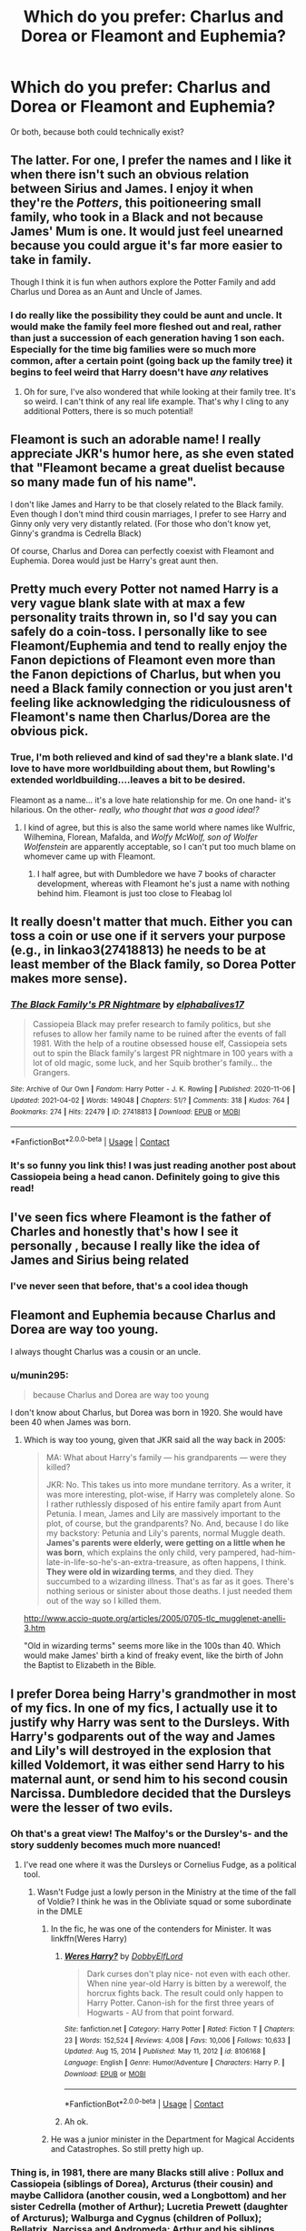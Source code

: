 #+TITLE: Which do you prefer: Charlus and Dorea or Fleamont and Euphemia?

* Which do you prefer: Charlus and Dorea or Fleamont and Euphemia?
:PROPERTIES:
:Author: kaimkre1
:Score: 41
:DateUnix: 1617745271.0
:DateShort: 2021-Apr-07
:FlairText: Discussion
:END:
Or both, because both could technically exist?


** The latter. For one, I prefer the names and I like it when there isn't such an obvious relation between Sirius and James. I enjoy it when they're the /Potters/, this poitioneering small family, who took in a Black and not because James' Mum is one. It would just feel unearned because you could argue it's far more easier to take in family.

Though I think it is fun when authors explore the Potter Family and add Charlus und Dorea as an Aunt and Uncle of James.
:PROPERTIES:
:Author: hp_777
:Score: 54
:DateUnix: 1617751061.0
:DateShort: 2021-Apr-07
:END:

*** I do really like the possibility they could be aunt and uncle. It would make the family feel more fleshed out and real, rather than just a succession of each generation having 1 son each. Especially for the time big families were so much more common, after a certain point (going back up the family tree) it begins to feel weird that Harry doesn't have /any/ relatives
:PROPERTIES:
:Author: kaimkre1
:Score: 25
:DateUnix: 1617751215.0
:DateShort: 2021-Apr-07
:END:

**** Oh for sure, I've also wondered that while looking at their family tree. It's so weird. I can't think of any real life example. That's why I cling to any additional Potters, there is so much potential!
:PROPERTIES:
:Author: hp_777
:Score: 4
:DateUnix: 1617751531.0
:DateShort: 2021-Apr-07
:END:


** Fleamont is such an adorable name! I really appreciate JKR's humor here, as she even stated that "Fleamont became a great duelist because so many made fun of his name".

I don't like James and Harry to be that closely related to the Black family. Even though I don't mind third cousin marriages, I prefer to see Harry and Ginny only very very distantly related. (For those who don't know yet, Ginny's grandma is Cedrella Black)

Of course, Charlus and Dorea can perfectly coexist with Fleamont and Euphemia. Dorea would just be Harry's great aunt then.
:PROPERTIES:
:Author: InquisitorCOC
:Score: 21
:DateUnix: 1617763030.0
:DateShort: 2021-Apr-07
:END:


** Pretty much every Potter not named Harry is a very vague blank slate with at max a few personality traits thrown in, so I'd say you can safely do a coin-toss. I personally like to see Fleamont/Euphemia and tend to really enjoy the Fanon depictions of Fleamont even more than the Fanon depictions of Charlus, but when you need a Black family connection or you just aren't feeling like acknowledging the ridiculousness of Fleamont's name then Charlus/Dorea are the obvious pick.
:PROPERTIES:
:Author: CenturionShishKebab
:Score: 10
:DateUnix: 1617752084.0
:DateShort: 2021-Apr-07
:END:

*** True, I'm both relieved and kind of sad they're a blank slate. I'd love to have more worldbuilding about them, but Rowling's extended worldbuilding....leaves a bit to be desired.

Fleamont as a name... it's a love hate relationship for me. On one hand- it's hilarious. On the other- /really, who thought that was a good idea!?/
:PROPERTIES:
:Author: kaimkre1
:Score: 5
:DateUnix: 1617752267.0
:DateShort: 2021-Apr-07
:END:

**** I kind of agree, but this is also the same world where names like Wulfric, Wilhemina, Florean, Mafalda, and /Wolfy McWolf, son of Wolfer Wolfenstein/ are apparently acceptable, so I can't put too much blame on whomever came up with Fleamont.
:PROPERTIES:
:Author: Pastawench
:Score: 1
:DateUnix: 1617840727.0
:DateShort: 2021-Apr-08
:END:

***** I half agree, but with Dumbledore we have 7 books of character development, whereas with Fleamont he's just a name with nothing behind him. Fleamont is just too close to Fleabag lol
:PROPERTIES:
:Author: kaimkre1
:Score: 2
:DateUnix: 1617840843.0
:DateShort: 2021-Apr-08
:END:


** It really doesn't matter that much. Either you can toss a coin or use one if it servers your purpose (e.g., in linkao3(27418813) he needs to be at least member of the Black family, so Dorea Potter makes more sense).
:PROPERTIES:
:Author: ceplma
:Score: 9
:DateUnix: 1617745899.0
:DateShort: 2021-Apr-07
:END:

*** [[https://archiveofourown.org/works/27418813][*/The Black Family's PR Nightmare/*]] by [[https://www.archiveofourown.org/users/elphabalives17/pseuds/elphabalives17][/elphabalives17/]]

#+begin_quote
  Cassiopeia Black may prefer research to family politics, but she refuses to allow her family name to be ruined after the events of fall 1981. With the help of a routine obsessed house elf, Cassiopeia sets out to spin the Black family's largest PR nightmare in 100 years with a lot of old magic, some luck, and her Squib brother's family... the Grangers.
#+end_quote

^{/Site/:} ^{Archive} ^{of} ^{Our} ^{Own} ^{*|*} ^{/Fandom/:} ^{Harry} ^{Potter} ^{-} ^{J.} ^{K.} ^{Rowling} ^{*|*} ^{/Published/:} ^{2020-11-06} ^{*|*} ^{/Updated/:} ^{2021-04-02} ^{*|*} ^{/Words/:} ^{149048} ^{*|*} ^{/Chapters/:} ^{51/?} ^{*|*} ^{/Comments/:} ^{318} ^{*|*} ^{/Kudos/:} ^{764} ^{*|*} ^{/Bookmarks/:} ^{274} ^{*|*} ^{/Hits/:} ^{22479} ^{*|*} ^{/ID/:} ^{27418813} ^{*|*} ^{/Download/:} ^{[[https://archiveofourown.org/downloads/27418813/The%20Black%20Familys%20PR.epub?updated_at=1617395978][EPUB]]} ^{or} ^{[[https://archiveofourown.org/downloads/27418813/The%20Black%20Familys%20PR.mobi?updated_at=1617395978][MOBI]]}

--------------

*FanfictionBot*^{2.0.0-beta} | [[https://github.com/FanfictionBot/reddit-ffn-bot/wiki/Usage][Usage]] | [[https://www.reddit.com/message/compose?to=tusing][Contact]]
:PROPERTIES:
:Author: FanfictionBot
:Score: 4
:DateUnix: 1617745920.0
:DateShort: 2021-Apr-07
:END:


*** It's so funny you link this! I was just reading another post about Cassiopeia being a head canon. Definitely going to give this read!
:PROPERTIES:
:Author: kaimkre1
:Score: 1
:DateUnix: 1617746085.0
:DateShort: 2021-Apr-07
:END:


** I've seen fics where Fleamont is the father of Charles and honestly that's how I see it personally , because I really like the idea of James and Sirius being related
:PROPERTIES:
:Author: Ok-Tea3001
:Score: 8
:DateUnix: 1617748995.0
:DateShort: 2021-Apr-07
:END:

*** I've never seen that before, that's a cool idea though
:PROPERTIES:
:Author: kaimkre1
:Score: 2
:DateUnix: 1617749567.0
:DateShort: 2021-Apr-07
:END:


** Fleamont and Euphemia because Charlus and Dorea are way too young.

I always thought Charlus was a cousin or an uncle.
:PROPERTIES:
:Author: Ash_Lestrange
:Score: 12
:DateUnix: 1617749424.0
:DateShort: 2021-Apr-07
:END:

*** u/munin295:
#+begin_quote
  because Charlus and Dorea are way too young
#+end_quote

I don't know about Charlus, but Dorea was born in 1920. She would have been 40 when James was born.
:PROPERTIES:
:Author: munin295
:Score: 11
:DateUnix: 1617753657.0
:DateShort: 2021-Apr-07
:END:

**** Which is way too young, given that JKR said all the way back in 2005:

#+begin_quote
  MA: What about Harry's family --- his grandparents --- were they killed?

  JKR: No. This takes us into more mundane territory. As a writer, it was more interesting, plot-wise, if Harry was completely alone. So I rather ruthlessly disposed of his entire family apart from Aunt Petunia. I mean, James and Lily are massively important to the plot, of course, but the grandparents? No. And, because I do like my backstory: Petunia and Lily's parents, normal Muggle death. *James's parents were elderly, were getting on a little when he was born*, which explains the only child, very pampered, had-him-late-in-life-so-he's-an-extra-treasure, as often happens, I think. *They were old in wizarding terms*, and they died. They succumbed to a wizarding illness. That's as far as it goes. There's nothing serious or sinister about those deaths. I just needed them out of the way so I killed them.
#+end_quote

[[http://www.accio-quote.org/articles/2005/0705-tlc_mugglenet-anelli-3.htm]]

"Old in wizarding terms" seems more like in the 100s than 40. Which would make James' birth a kind of freaky event, like the birth of John the Baptist to Elizabeth in the Bible.
:PROPERTIES:
:Author: Taure
:Score: 13
:DateUnix: 1617777446.0
:DateShort: 2021-Apr-07
:END:


** I prefer Dorea being Harry's grandmother in most of my fics. In one of my fics, I actually use it to justify why Harry was sent to the Dursleys. With Harry's godparents out of the way and James and Lily's will destroyed in the explosion that killed Voldemort, it was either send Harry to his maternal aunt, or send him to his second cousin Narcissa. Dumbledore decided that the Dursleys were the lesser of two evils.
:PROPERTIES:
:Author: Tenebris-Umbra
:Score: 18
:DateUnix: 1617746458.0
:DateShort: 2021-Apr-07
:END:

*** Oh that's a great view! The Malfoy's or the Dursley's- and the story suddenly becomes much more nuanced!
:PROPERTIES:
:Author: kaimkre1
:Score: 8
:DateUnix: 1617746629.0
:DateShort: 2021-Apr-07
:END:

**** I've read one where it was the Dursleys or Cornelius Fudge, as a political tool.
:PROPERTIES:
:Author: Jahoan
:Score: 4
:DateUnix: 1617757772.0
:DateShort: 2021-Apr-07
:END:

***** Wasn't Fudge just a lowly person in the Ministry at the time of the fall of Voldie? I think he was in the Obliviate squad or some subordinate in the DMLE
:PROPERTIES:
:Author: DesiDarkLord16
:Score: 5
:DateUnix: 1617762526.0
:DateShort: 2021-Apr-07
:END:

****** In the fic, he was one of the contenders for Minister. It was linkffn(Weres Harry)
:PROPERTIES:
:Author: Jahoan
:Score: 1
:DateUnix: 1617762752.0
:DateShort: 2021-Apr-07
:END:

******* [[https://www.fanfiction.net/s/8106168/1/][*/Weres Harry?/*]] by [[https://www.fanfiction.net/u/1077111/DobbyElfLord][/DobbyElfLord/]]

#+begin_quote
  Dark curses don't play nice- not even with each other. When nine year-old Harry is bitten by a werewolf, the horcrux fights back. The result could only happen to Harry Potter. Canon-ish for the first three years of Hogwarts - AU from that point forward.
#+end_quote

^{/Site/:} ^{fanfiction.net} ^{*|*} ^{/Category/:} ^{Harry} ^{Potter} ^{*|*} ^{/Rated/:} ^{Fiction} ^{T} ^{*|*} ^{/Chapters/:} ^{23} ^{*|*} ^{/Words/:} ^{152,524} ^{*|*} ^{/Reviews/:} ^{4,008} ^{*|*} ^{/Favs/:} ^{10,006} ^{*|*} ^{/Follows/:} ^{10,633} ^{*|*} ^{/Updated/:} ^{Aug} ^{15,} ^{2014} ^{*|*} ^{/Published/:} ^{May} ^{11,} ^{2012} ^{*|*} ^{/id/:} ^{8106168} ^{*|*} ^{/Language/:} ^{English} ^{*|*} ^{/Genre/:} ^{Humor/Adventure} ^{*|*} ^{/Characters/:} ^{Harry} ^{P.} ^{*|*} ^{/Download/:} ^{[[http://www.ff2ebook.com/old/ffn-bot/index.php?id=8106168&source=ff&filetype=epub][EPUB]]} ^{or} ^{[[http://www.ff2ebook.com/old/ffn-bot/index.php?id=8106168&source=ff&filetype=mobi][MOBI]]}

--------------

*FanfictionBot*^{2.0.0-beta} | [[https://github.com/FanfictionBot/reddit-ffn-bot/wiki/Usage][Usage]] | [[https://www.reddit.com/message/compose?to=tusing][Contact]]
:PROPERTIES:
:Author: FanfictionBot
:Score: 1
:DateUnix: 1617762779.0
:DateShort: 2021-Apr-07
:END:


******* Ah ok.
:PROPERTIES:
:Author: DesiDarkLord16
:Score: 1
:DateUnix: 1617762789.0
:DateShort: 2021-Apr-07
:END:


****** He was a junior minister in the Department for Magical Accidents and Catastrophes. So still pretty high up.
:PROPERTIES:
:Author: I_love_DPs
:Score: 1
:DateUnix: 1617811354.0
:DateShort: 2021-Apr-07
:END:


*** Thing is, in 1981, there are many Blacks still alive : Pollux and Cassiopeia (siblings of Dorea), Arcturus (their cousin) and maybe Callidora (another cousin, wed a Longbottom) and her sister Cedrella (mother of Arthur); Lucretia Prewett (daughter of Arcturus); Walburga and Cygnus (children of Pollux); Bellatrix, Narcissa and Andromeda; Arthur and his siblings, maybe some Longbottoms and Crouches.
:PROPERTIES:
:Author: graendallstud
:Score: 2
:DateUnix: 1617779484.0
:DateShort: 2021-Apr-07
:END:


*** But then what about Andromeda?
:PROPERTIES:
:Author: colorfuljellyfish
:Score: 2
:DateUnix: 1617749397.0
:DateShort: 2021-Apr-07
:END:

**** narcissa and andromeda would have the same family connection, and knowing how corrupt politicians were custody would probably be given to narcissa
:PROPERTIES:
:Author: Lieuaman054321
:Score: 2
:DateUnix: 1617785528.0
:DateShort: 2021-Apr-07
:END:


**** Hmmm, do you think it would matter legally in a custody case if she were disowned/blasted off the family tree?
:PROPERTIES:
:Author: kaimkre1
:Score: 4
:DateUnix: 1617752184.0
:DateShort: 2021-Apr-07
:END:

***** Depends on how much you think the central government cares about intrafamilial drama.
:PROPERTIES:
:Author: Raesong
:Score: 6
:DateUnix: 1617766730.0
:DateShort: 2021-Apr-07
:END:


** It doesn't matter, you can make either one work imo.
:PROPERTIES:
:Author: hrmdurr
:Score: 3
:DateUnix: 1617768360.0
:DateShort: 2021-Apr-07
:END:


** Charlus and Dorea feel overdone to me. I see them and I think of super badass op grandparents, rich beyond belief, old aristocracy, Lord Potter style writing. I don't think I've ever seen a version of Charlus and Dorea that wasn't like that.

Fleamont and Euphemia feel like real people, and real grandparents especially. I can see Fleamont puttering around his potions lab, tinkering and tweaking different potions he's inventing. I can see him with knobbly knees like Harry's.

Even if you want to write a story with pure blood aristocracy Fleamont and Euphemia are still much more interesting to me. It becomes a story not about a family that's on the same level as the others. I don't want to read about how Harry is the richest person in Britain. I want to read about how people like the Malfoy's look down on the Potters for being New Money.
:PROPERTIES:
:Author: Kingsonne
:Score: 10
:DateUnix: 1617768775.0
:DateShort: 2021-Apr-07
:END:


** The latter, purely so that Harry can be grateful that James and Lily chose not to name him after his grandfather :D
:PROPERTIES:
:Author: jmeade90
:Score: 4
:DateUnix: 1617779376.0
:DateShort: 2021-Apr-07
:END:

*** Hahaha Harry's expression: /Fleamont?/
:PROPERTIES:
:Author: kaimkre1
:Score: 3
:DateUnix: 1617805873.0
:DateShort: 2021-Apr-07
:END:


** F&E. That way you can still use C&D as distant Potter relatives if you want.
:PROPERTIES:
:Author: maxxie10
:Score: 2
:DateUnix: 1617791123.0
:DateShort: 2021-Apr-07
:END:


** What is Euphemia's maiden name? Who are her people and is there any extended family still alive? My assumption is that she comes from a pureblood family.

Edit: Fixed typo
:PROPERTIES:
:Author: A2groundhog
:Score: 2
:DateUnix: 1617828632.0
:DateShort: 2021-Apr-08
:END:

*** it's Fleamont I believe
:PROPERTIES:
:Author: kaimkre1
:Score: 1
:DateUnix: 1617828673.0
:DateShort: 2021-Apr-08
:END:

**** I think Fleamont is the maiden name of Fleamont's maternal grandmother

[[https://www.wizardingworld.com/features/exploring-the-potter-family-etymology]]

"Harry's grandfather on his dad's side certainly wins the prize for weirdest Potter family name. It was his first name that got him into all manner of fights during his time at Hogwarts, and Fleamont was fighting to protect its honour. He was called Fleamont because of his own grandmother -- so Harry's great-great-grandmother -- who insisted he continue her family name."
:PROPERTIES:
:Author: A2groundhog
:Score: 4
:DateUnix: 1617834486.0
:DateShort: 2021-Apr-08
:END:

***** Ahhh thanks! Sorry about that
:PROPERTIES:
:Author: kaimkre1
:Score: 2
:DateUnix: 1617836663.0
:DateShort: 2021-Apr-08
:END:

****** All good. This is basically esoteric JKR knowledge that we are all guessing at
:PROPERTIES:
:Author: A2groundhog
:Score: 3
:DateUnix: 1617841707.0
:DateShort: 2021-Apr-08
:END:


** Charlus is just the better name.
:PROPERTIES:
:Author: Don_Floo
:Score: 4
:DateUnix: 1617785945.0
:DateShort: 2021-Apr-07
:END:

*** Fleamont is hilarious but Charlus is far more /real person/
:PROPERTIES:
:Author: kaimkre1
:Score: 3
:DateUnix: 1617805912.0
:DateShort: 2021-Apr-07
:END:


** [deleted]
:PROPERTIES:
:Score: 2
:DateUnix: 1617745454.0
:DateShort: 2021-Apr-07
:END:

*** That's a really interesting perspective, I've always been used to Charlus and Dorea because it was fanon for a long time before F&E was released.

I've never seen it as cheapening their relationship, but more emphasizing how everyone in the Wizarding World is related in a disturbingly close fashion.

Sort of like how Ron was horrified he was related to the Malfoys, but Harry was much closer related by marriage.

But other than that, the family dynamics (and it being almost a precursor to Ted and Andromeda) always seemed really interesting. There's nothing more heated than family drama lol.
:PROPERTIES:
:Author: kaimkre1
:Score: 3
:DateUnix: 1617745807.0
:DateShort: 2021-Apr-07
:END:


** Charlus and Dorea. Euphemia isn't a bad name, but Fleamont is god awful, even with its backstory. It also doesn't sound very “pureblood” to me, either, which also completely ruins the whole parameters that JKR had set for the Potter family earlier on.
:PROPERTIES:
:Author: kayjayme813
:Score: 4
:DateUnix: 1617795297.0
:DateShort: 2021-Apr-07
:END:

*** Ooh do you mind explaining the parameters? Personally, I'm really used to Charlus and Dorea, so F&E feels a little ostentatious to me
:PROPERTIES:
:Author: kaimkre1
:Score: 2
:DateUnix: 1617805995.0
:DateShort: 2021-Apr-07
:END:

**** Yeah, so basically JKR said (probably on Pottermore, before the Fleamont/Euphemia thing), that the Potters were an old pureblood family that basically had a surname too common to be included in the Sacred Twenty-Eight. Like, /old/ old pureblood family, as the first Potter's son married Iolanthe Peverell, the granddaughter of Ignotus Peverell.

So, having all of that set up, it just really doesn't make sense to me to have a wizard named Henry name his son Fleamont, even with the Fleamont backstory. Like, Henry as a pureblood name I can accept, Fleamont I could even accept, but not both. Both names just seem a little too Muggle-like for a pureblood family that is as old and traditional (inferring from it not being said they married halfbloods, like the Malfoys) as the Potter family was said to be, at least for me. Hope that helps!
:PROPERTIES:
:Author: kayjayme813
:Score: 5
:DateUnix: 1617806275.0
:DateShort: 2021-Apr-07
:END:


** I like to make Charlus and James brothers for giggles. Charlus is years older and died young (before James went to Hogwarts) so they don't talk about it. It makes Harry have an uncle he never knew about. Or I have them alive, but trying to help from the shadows and they were denied custody of Harry and forbidden to meet him by my evil Dumbledore
:PROPERTIES:
:Author: SnapdragonPBlack
:Score: 2
:DateUnix: 1617757730.0
:DateShort: 2021-Apr-07
:END:


** Charlus and Dorea.
:PROPERTIES:
:Author: CyberWolfWrites
:Score: 2
:DateUnix: 1617794421.0
:DateShort: 2021-Apr-07
:END:


** Why not Charlus and Euphemia? Or Charles and Wilhelmina? Or Harry The First and Anna Elizabeth? Or Horatio and Maude? Or Maximillian-Aethelwold and Valentina? Or anything else?

IIRC, James Potter's parents were never named in any of the 7 books, so all 4 possible names for them you gave are just fanon. Be creative.
:PROPERTIES:
:Author: RealLifeH_sapiens
:Score: 0
:DateUnix: 1617755594.0
:DateShort: 2021-Apr-07
:END:

*** Euphemia and Fleamont were confirmed by Rowling as the canon names of James's parents. Not in the books tho ofc, but on Pottermore. Their names are even on the wiki.
:PROPERTIES:
:Author: Faeriie
:Score: 6
:DateUnix: 1617762906.0
:DateShort: 2021-Apr-07
:END:

**** Right. Not in the books as published so it's just some random Scottish woman's headcanon that became fanon.
:PROPERTIES:
:Author: RealLifeH_sapiens
:Score: -2
:DateUnix: 1617763409.0
:DateShort: 2021-Apr-07
:END:

***** Well here's the article if you're interested. It's nearer to the bottom of the page

[[https://www.wizardingworld.com/writing-by-jk-rowling/the-potter-family]]
:PROPERTIES:
:Author: Faeriie
:Score: 4
:DateUnix: 1617765671.0
:DateShort: 2021-Apr-07
:END:

****** I'm not interested. What little I've read of Rowling's fanfic didn't impress
:PROPERTIES:
:Author: RealLifeH_sapiens
:Score: -4
:DateUnix: 1617822618.0
:DateShort: 2021-Apr-07
:END:

******* Ight cool
:PROPERTIES:
:Author: Faeriie
:Score: 2
:DateUnix: 1617822917.0
:DateShort: 2021-Apr-07
:END:


** I love Charlus and Dorea, and by extension Arcturus. I think it was in Honor Thy Blood that I was first introduced to them, and how they fought against Grindelwald. By having another good Black, it shows that Walburga is the nutter, and not necessarily the entire Black family, and that Toujours Pur can refer to pure intentions, or magic, and not blood.

When I see Fleamont, I picture a frail, weak man who ignores the world and buries himself in potions. It just doesn't fit in my head that James and Harry could come from such a person. Charlus on the otherhand is a war hero and nearly beats Grindelwald in almost every story I have read that has him in it, same with Arcturus. You can really see Harry in Charlus, well, the other way around but you know what I mean. Harry hates potions, to have his grandfather be a Potioneer is sad.

As for Euphemia, all I picture is a brunette Narcissa. A loving mother, but basically just a housewife. Dorea though, she's a friggin QUEEN. Powerful, sharp, witty, and able to end battles with a single look. Of the two pairs, Charlus and Dorea just cement a certain amount of character and power in my mind, while the Flea and Euphemism are just so... lacking.

We see that James and Harry stand up for what is right, and to have their parents/grandparents do the same by fighting against Grindelwald has a certain familial warmth to it. I'm not explaining it well... it's just nice for Harry to share more than just his looks with his family.

It also would explain why Voldy went after James' parents. If Charlus nearly defeated Grindelwald, Tom would not let him live. But why in the world would he go after the inventor of Sleekeazy's? I can think of a few reasons, but it's cool to think that even in their old age, they posed a threat. Meanwhile in canon, Flea and Euphemism get clapped by dragon pox.

I guess Dorea and Charlus have a better characterization and depth than Fleamont and Euphemia.

And on a side note, where the heck does Fleamont come from? Every first born character in HP shares their middle name with their father. Harry James, Neville Frank, Draco Lucius, even Severus Tobias. But it's James Charlus, not James Fleamont. They make a pattern with names and then throw it away! It hurts my ocd...
:PROPERTIES:
:Author: Arcturus79
:Score: -1
:DateUnix: 1617757562.0
:DateShort: 2021-Apr-07
:END:

*** I don't remember ever seeing James Charlus in the books. Was this the graveyard scene in DH
:PROPERTIES:
:Author: DesiDarkLord16
:Score: 3
:DateUnix: 1617762614.0
:DateShort: 2021-Apr-07
:END:

**** No, it's fanon, same as Neville Frank and Severus Tobias.
:PROPERTIES:
:Author: Lamenardo
:Score: 5
:DateUnix: 1617771975.0
:DateShort: 2021-Apr-07
:END:

***** Probably because characters in canon don't feel compelled to give their full, 8 word, names whenever they introduce themselves
:PROPERTIES:
:Author: DesiDarkLord16
:Score: 3
:DateUnix: 1617772151.0
:DateShort: 2021-Apr-07
:END:


*** Well firstly, Fleamont's grandmother's maiden name was Fleamont, and she was the last of her family, so she asked that her grandson be named after her family. It used to be common enough to do. Fleamont, on the other hand, hated his name, and JK states that he became a talented dueler because of it. So yeah, just like Snape and Slughorn, and even Lily herself, being a potioneer doesn't mean you're untalented and can't fight.

Secondly...James Charlus is fanon, back when Charlus and Dorea were the only other Potters we knew about. It's not his real name. Personally, I think he's James Henry, after his grandfather. Neville Frank and Severus Tobias are also fanon.

Thirdly, Draco's grandfather also died of dragonpox.

Fourthly, those are all fanon personalities. Fleamont and Euphemia had James so late in life, you can literally create whatever you want out of their lives. Just like that author did regarding Charlus dueling Grindelwald, and Dorea being...glarey.
:PROPERTIES:
:Author: Lamenardo
:Score: 4
:DateUnix: 1617771890.0
:DateShort: 2021-Apr-07
:END:


** Both. I like to think Charlus is Fleamonts brother.
:PROPERTIES:
:Author: RipAndTearUntilDone
:Score: 1
:DateUnix: 1617799119.0
:DateShort: 2021-Apr-07
:END:


** Charlus and Dorea, as names, sound better to me than the other two. However, with how much of a blank slate they all are, that's basically the extent of how much goes into my thinking.
:PROPERTIES:
:Author: matgopack
:Score: 1
:DateUnix: 1617808521.0
:DateShort: 2021-Apr-07
:END:


** Both.
:PROPERTIES:
:Author: geetacc
:Score: 1
:DateUnix: 1617828667.0
:DateShort: 2021-Apr-08
:END:


** I like both, though prefer Fleamont and Euphemia as James parents, and Dorea as an aunt and Charlus as Fleamonts brother/cousin
:PROPERTIES:
:Author: inside_a_mind
:Score: 1
:DateUnix: 1617903211.0
:DateShort: 2021-Apr-08
:END:


** It depends on the story. For example, in a time travel ff to the 1940's, I prefer Charlus and Dorea if only for the fact that it would be fun to write how they got married despite light v. black between the two families. also, if you put harry in Slytherin, maybe he could actually talk to Dorea without it being suspicious. I like Fleamont and Euphemia for Marauders Era stories, because as probably said in the comments somewhere, having James' mum be a Black kind of downplays how much she loved Sirius as her own son. Think about it, if Dorea was James' mum then it might look like she just took him in because he was a family relation.
:PROPERTIES:
:Author: lafirima
:Score: 1
:DateUnix: 1618172122.0
:DateShort: 2021-Apr-12
:END:
